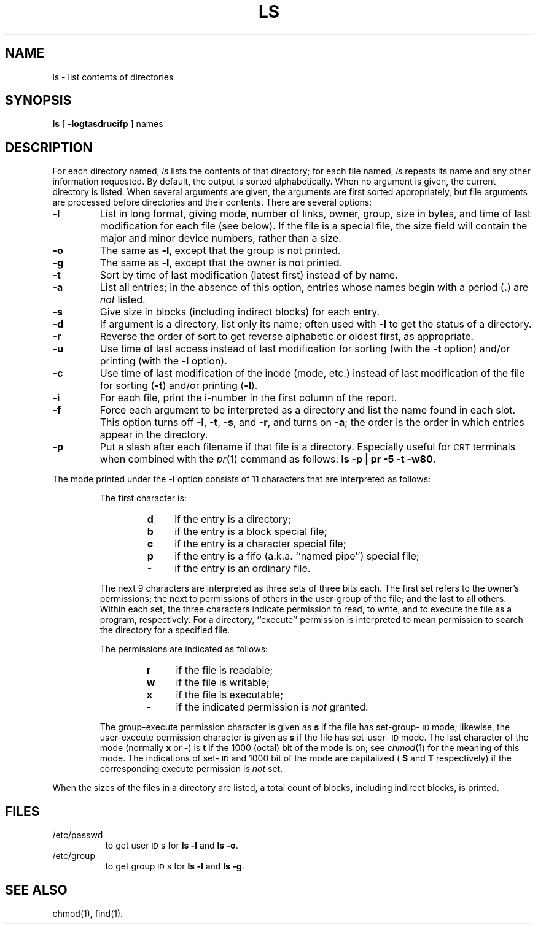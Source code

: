 .TH LS 1
.SH NAME
ls \- list contents of directories
.SH SYNOPSIS
.B ls
[
.B \-logtasdrucifp
] names
.SH DESCRIPTION
For each directory named,
.I ls\^
lists the contents of that directory;
for each file named,
.I ls\^
repeats its name and any other information requested.
By default, the output is sorted alphabetically.
When no argument is given, the current directory is listed.
When several arguments are given,
the arguments are first sorted appropriately,
but file arguments are processed
before directories and their contents.
There are several options:
.TP
.B \-l
List in long format, giving mode, number of links, owner,
group, size in bytes, and time of last modification
for each file
(see below).
If the file is a special file, the size field will contain
the major and minor device numbers, rather than a size.
.TP
.B \-o
The same as
.BR \-l ,
except that the group is not printed.
.TP
.B \-g
The same as
.BR \-l ,
except that the owner is not printed.
.TP
.B \-t
Sort by time of last modification (latest first) instead of
by name.
.TP
.B \-a
List all entries;
in the absence of this option, entries whose names begin with a
period
.RB (\^ \&. \^)
are
.I not\^
listed.
.TP
.B \-s
Give size in blocks (including indirect blocks) for each entry.
.TP
.B \-d
If argument is a directory, list only its name;
often used with
.B \-l
to get the status of a directory.
.TP
.B \-r
Reverse the order of sort to get reverse alphabetic
or oldest first, as appropriate.
.TP
.B \-u
Use time of last access instead of last
modification for sorting
(with the
.B \-t
option)
and/or printing
(with the
.B \-l
option).
.TP
.B \-c
Use time of last modification of the inode
(mode, etc.)
instead of last modification of the file for sorting
.RB ( \-t )
and/or printing
.RB ( \-l ).
.TP
.B \-i
For each file, print the i-number in the first column
of the report.
.TP
.B \-f
Force each argument to be interpreted as a directory
and list the name found in each slot.
This option turns off
.BR \-l ,
.BR \-t ,
.BR \-s ,
and
.BR \-r ,
and
turns on
.BR \-a ;
the order is the order in which entries
appear in the directory.
.TP
.B \-p
Put a slash after each filename if that file is a directory.
Especially useful for
.SM CRT
terminals when combined with the
.IR pr (1)
command as follows:
.BR "ls \-p | pr \-5 \-t \-w80" .
.PP
The mode printed under the
.B \-l
option consists of 11 characters
that are interpreted
as follows:
.RS
.sp \n(PDu
The first character is:
.sp \n(PDu
.RS
.PD 0
.TP 4
.B d
if the entry is a directory;
.TP
.B b
if the entry is a block special file;
.TP
.B c
if the entry is a character special file;
.TP
.B p
if the entry is a fifo (a.k.a. ``named pipe'') special file;
.TP
.B \-
if the entry is an ordinary file.
.RE
.PD
.sp \n(PDu
The next 9 characters are interpreted
as three sets of three bits each.
The first set refers to the owner's permissions;
the next to permissions of others in the user-group of the file;
and the last to all others.
Within each set, the three characters indicate
permission to read, to write, and to
execute the file as a program, respectively.
For a directory, ``execute'' permission is interpreted
to mean permission to search the directory
for a specified file.
.sp \n(PDu
The permissions are indicated as follows:
.sp \n(PDu
.RS
.PD 0
.TP 4
.B r
if the file is readable;
.TP
.B w
if the file is writable;
.TP
.B x
if the file is executable;
.TP
.B \-
if the indicated permission is
.I not\^
granted.
.RE
.PD
.sp \n(PDu
The group-execute permission character is given
as
.B s
if the file has set-group-\s-1ID\s+1 mode;
likewise, the user-execute permission character is given
as
.B s
if the file has set-user-\s-1ID\s+1 mode.
The last character of the mode (normally
.B x
or
.BR \- )
is
.B t
if the 1000 (octal) bit of the mode is on;
see
.IR chmod (1)
for the meaning of this mode.
The indications of set-\s-1ID\s+1 and 1000 bit of the mode
are capitalized (
.B S
and
.B T
respectively) if the corresponding execute permission is
.I not\^
set.
.RE
.PP
When the sizes of the files in a directory
are listed, a total count of blocks,
including indirect blocks, is printed.
.SH FILES
.PD 0
.TP 8m
/etc/passwd
to get user
.SM ID\*Ss
for
.B "ls \-l"
and
.BR "ls \-o" .
.TP
/etc/group
to get group
.SM ID\*Ss
for
.B "ls \-l"
and
.BR "ls \-g" .
.PD
.SH SEE ALSO
chmod(1),
find(1).
.\"	@(#)ls.1	5.2 of 5/18/82
